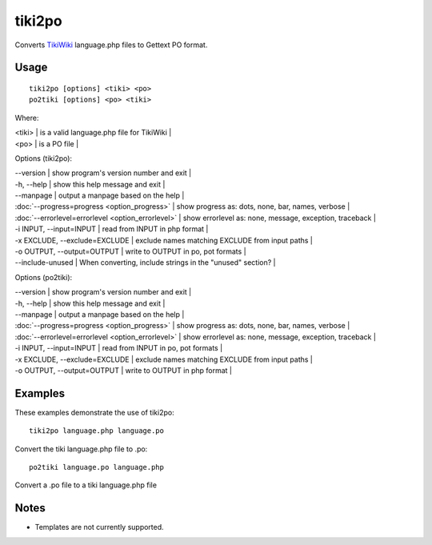 
.. _tiki2po#tiki2po:

tiki2po
*******

Converts `TikiWiki <http://tikiwiki.org>`_ language.php files to Gettext PO format.

.. _tiki2po#usage:

Usage
=====

::

  tiki2po [options] <tiki> <po>
  po2tiki [options] <po> <tiki>

Where:

| <tiki>   | is a valid language.php file for TikiWiki  |
| <po>   | is a PO file  |

Options (tiki2po):

| --version           | show program's version number and exit  |
| -h, --help          | show this help message and exit  |
| --manpage           | output a manpage based on the help  |
| :doc:`--progress=progress <option_progress>`  | show progress as: dots, none, bar, names, verbose  |
| :doc:`--errorlevel=errorlevel <option_errorlevel>`  | show errorlevel as: none, message, exception, traceback   |
| -i INPUT, --input=INPUT      | read from INPUT in php format  |
| -x EXCLUDE, --exclude=EXCLUDE  | exclude names matching EXCLUDE from input paths   |
| -o OUTPUT, --output=OUTPUT     | write to OUTPUT in po, pot formats  |
| --include-unused | When converting, include strings in the "unused" section? |

Options (po2tiki):

| --version            | show program's version number and exit  |
| -h, --help           | show this help message and exit  |
| --manpage            | output a manpage based on the help  |
| :doc:`--progress=progress <option_progress>`  | show progress as: dots, none, bar, names, verbose  |
| :doc:`--errorlevel=errorlevel <option_errorlevel>`    | show errorlevel as: none, message, exception, traceback  |
| -i INPUT, --input=INPUT  | read from INPUT in po, pot formats  |
| -x EXCLUDE, --exclude=EXCLUDE   | exclude names matching EXCLUDE from input paths  |
| -o OUTPUT, --output=OUTPUT      | write to OUTPUT in php format  |

.. _tiki2po#examples:

Examples
========

These examples demonstrate the use of tiki2po::

  tiki2po language.php language.po

Convert the tiki language.php file to .po::

  po2tiki language.po language.php

Convert a .po file to a tiki language.php file

.. _tiki2po#notes:

Notes
=====

* Templates are not currently supported.
